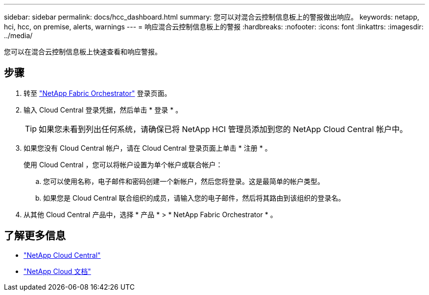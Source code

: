 ---
sidebar: sidebar 
permalink: docs/hcc_dashboard.html 
summary: 您可以对混合云控制信息板上的警报做出响应。 
keywords: netapp, hci, hcc, on premise, alerts, warnings 
---
= 响应混合云控制信息板上的警报
:hardbreaks:
:nofooter: 
:icons: font
:linkattrs: 
:imagesdir: ../media/


[role="lead"]
您可以在混合云控制信息板上快速查看和响应警报。



== 步骤

. 转至 https://fabric.netapp.io["NetApp Fabric Orchestrator"^] 登录页面。
. 输入 Cloud Central 登录凭据，然后单击 * 登录 * 。
+

TIP: 如果您未看到列出任何系统，请确保已将 NetApp HCI 管理员添加到您的 NetApp Cloud Central 帐户中。

. 如果您没有 Cloud Central 帐户，请在 Cloud Central 登录页面上单击 * 注册 * 。
+
使用 Cloud Central ，您可以将帐户设置为单个帐户或联合帐户：

+
.. 您可以使用名称，电子邮件和密码创建一个新帐户，然后您将登录。这是最简单的帐户类型。
.. 如果您是 Cloud Central 联合组织的成员，请输入您的电子邮件，然后将其路由到该组织的登录名。


. 从其他 Cloud Central 产品中，选择 * 产品 * > * NetApp Fabric Orchestrator * 。


[discrete]
== 了解更多信息

* https://cloud.netapp.com/home["NetApp Cloud Central"^]
* https://docs.netapp.com/us-en/cloud/["NetApp Cloud 文档"^]


